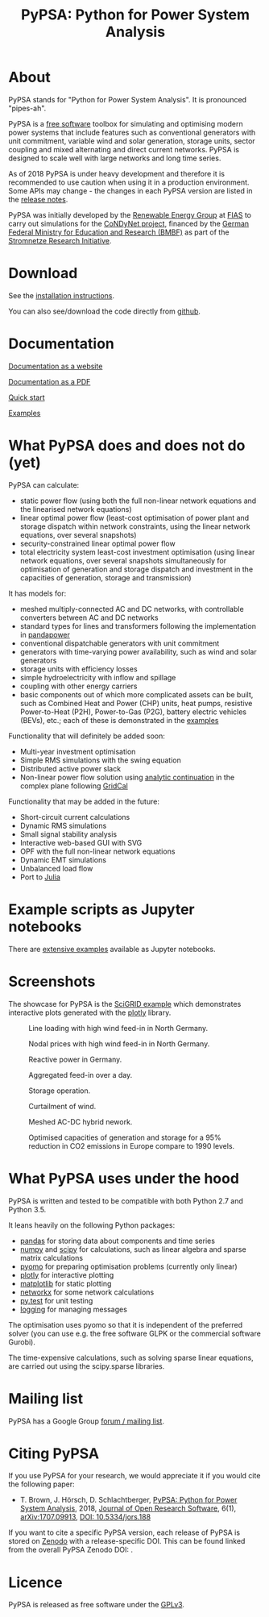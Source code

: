 #+TITLE: PyPSA: Python for Power System Analysis

* About

PyPSA stands for "Python for Power System Analysis". It is pronounced
"pipes-ah".

PyPSA is a [[http://www.gnu.org/philosophy/free-sw.en.html][free software]] toolbox for simulating and optimising modern
power systems that include features such as conventional generators
with unit commitment, variable wind and solar generation, storage
units, sector coupling and mixed alternating and direct current
networks. PyPSA is designed to scale well with large networks and long
time series.

As of 2018 PyPSA is under heavy development and therefore it is
recommended to use caution when using it in a production environment.
Some APIs may change - the changes in each PyPSA version are listed in
the [[./doc/release_notes.html][release notes]].

PyPSA was initially developed by the
[[https://fias.uni-frankfurt.de/physics/schramm/renewable-energy-system-and-network-analysis/][Renewable
Energy Group]] at [[https://fias.uni-frankfurt.de/][FIAS]] to carry out
simulations for the [[http://condynet.de/][CoNDyNet project]], financed
by the [[https://www.bmbf.de/en/index.html][German Federal Ministry for
Education and Research (BMBF)]] as part of the
[[http://forschung-stromnetze.info/projekte/grundlagen-und-konzepte-fuer-effiziente-dezentrale-stromnetze/][Stromnetze
Research Initiative]].

* Download

See the [[./doc/installation.html][installation instructions]].

You can also see/download the code directly from
[[https://github.com/PyPSA/PyPSA][github]].

* Documentation

[[./doc/index.html][Documentation as a website]]

[[./doc/PyPSA.pdf][Documentation as a PDF]]

[[./doc/quick_start.html][Quick start]]

[[./examples/index.html][Examples]]

* What PyPSA does and does not do (yet)

PyPSA can calculate:

-  static power flow (using both the full non-linear network equations
   and the linearised network equations)
-  linear optimal power flow (least-cost optimisation of power plant and storage
   dispatch within network constraints, using the linear network
   equations, over several snapshots)
-  security-constrained linear optimal power flow
-  total electricity system least-cost investment optimisation (using linear
   network equations, over several snapshots simultaneously for
   optimisation of generation and storage dispatch and investment in the
   capacities of generation, storage and transmission)

It has models for:

-  meshed multiply-connected AC and DC networks, with controllable
   converters between AC and DC networks
-  standard types for lines and transformers following the
   implementation in
   [[https://www.uni-kassel.de/eecs/fachgebiete/e2n/software/pandapower.html][pandapower]]
-  conventional dispatchable generators with unit commitment
-  generators with time-varying power availability, such as wind and
   solar generators
-  storage units with efficiency losses
-  simple hydroelectricity with inflow and spillage
-  coupling with other energy carriers
-  basic components out of which more complicated assets can be built,
   such as Combined Heat and Power (CHP) units, heat pumps, resistive
   Power-to-Heat (P2H), Power-to-Gas (P2G), battery electric vehicles
   (BEVs), etc.; each of these is demonstrated in the
   [[./examples/index.html][examples]]

Functionality that will definitely be added soon:

-  Multi-year investment optimisation
-  Simple RMS simulations with the swing equation
-  Distributed active power slack
-  Non-linear power flow solution using
   [[https://en.wikipedia.org/wiki/Holomorphic_embedding_load_flow_method][analytic
   continuation]] in the complex plane following
   [[https://github.com/SanPen/GridCal][GridCal]]

Functionality that may be added in the future:

-  Short-circuit current calculations
-  Dynamic RMS simulations
-  Small signal stability analysis
-  Interactive web-based GUI with SVG
-  OPF with the full non-linear network equations
-  Dynamic EMT simulations
-  Unbalanced load flow
-  Port to [[http://julialang.org/][Julia]]


* Example scripts as Jupyter notebooks

There are [[./examples/index.html][extensive examples]] available as Jupyter notebooks.


* Screenshots

The showcase for PyPSA is the [[https://pypsa.org/examples/scigrid-lopf-then-pf-plotly.html][SciGRID example]] which demonstrates
interactive plots generated with the [[https://plot.ly/python/][plotly]] library.


#+CAPTION: Line loading with high wind feed-in in North Germany.
[[./img/line-loading.png]]

#+CAPTION: Nodal prices with high wind feed-in in North Germany.
[[./img/lmp.png]]


#+CAPTION: Reactive power in Germany.
[[./img/reactive-power.png]]

#+CAPTION: Aggregated feed-in over a day.
#+ATTR_HTML: :width 700px
[[./img/stacked-gen.png]]

#+CAPTION: Storage operation.
#+ATTR_HTML: :width 700px
[[./img/storage-scigrid.png]]

#+CAPTION: Curtailment of wind.
#+ATTR_HTML: :width 700px
[[./img/scigrid-curtailment.png]]

#+CAPTION: Meshed AC-DC hybrid nework.
[[./img/meshed-ac-dc.png]]

#+CAPTION: Optimised capacities of generation and storage for a 95% reduction in CO2 emissions in Europe compare to 1990 levels.
#+NAME: fig:investment
#+ATTR_HTML: :width 700px
[[./img/euro-pie-pre-7-branch_limit-1-256.png]]

[[./img/legend-flat.png]]

* What PyPSA uses under the hood

PyPSA is written and tested to be compatible with both Python 2.7 and
Python 3.5.

It leans heavily on the following Python packages:

-  [[http://pandas.pydata.org/][pandas]] for storing data about components and time series
-  [[http://www.numpy.org/][numpy]] and [[http://scipy.org/][scipy]] for calculations, such as linear algebra and sparse
   matrix calculations
-  [[http://www.pyomo.org/][pyomo]] for preparing optimisation problems (currently only linear)
-  [[https://plot.ly/python/][plotly]] for interactive plotting
-  [[https://matplotlib.org/][matplotlib]] for static plotting
-  [[https://networkx.github.io/][networkx]] for some network calculations
-  [[http://pytest.org/][py.test]] for unit testing
-  [[https://docs.python.org/3/library/logging.html][logging]] for managing messages

The optimisation uses pyomo so that it is independent of the preferred
solver (you can use e.g. the free software GLPK or the commercial
software Gurobi).

The time-expensive calculations, such as solving sparse linear
equations, are carried out using the scipy.sparse libraries.

* Mailing list

PyPSA has a Google Group [[https://groups.google.com/group/pypsa][forum
/ mailing list]].




* Citing PyPSA


If you use PyPSA for your research, we would appreciate it if you
would cite the following paper:

- T. Brown, J. H\ouml{}rsch, D. Schlachtberger, [[https://arxiv.org/abs/1707.09913][PyPSA: Python for
  Power System Analysis]], 2018, [[https://openresearchsoftware.metajnl.com/][Journal of Open Research Software]], 6(1),
  [[https://arxiv.org/abs/1707.09913][arXiv:1707.09913]], [[https://doi.org/10.5334/jors.188][DOI: 10.5334/jors.188]]


If you want to cite a specific PyPSA version, each release of PyPSA is
stored on [[https://zenodo.org/][Zenodo]] with a release-specific DOI.  This can be found
linked from the overall PyPSA Zenodo DOI:
[[https://doi.org/10.5281/zenodo.786605][https://zenodo.org/badge/DOI/10.5281/zenodo.786605.svg]].



* Licence

PyPSA is released as free software under the
[[http://www.gnu.org/licenses/gpl-3.0.en.html][GPLv3]].
